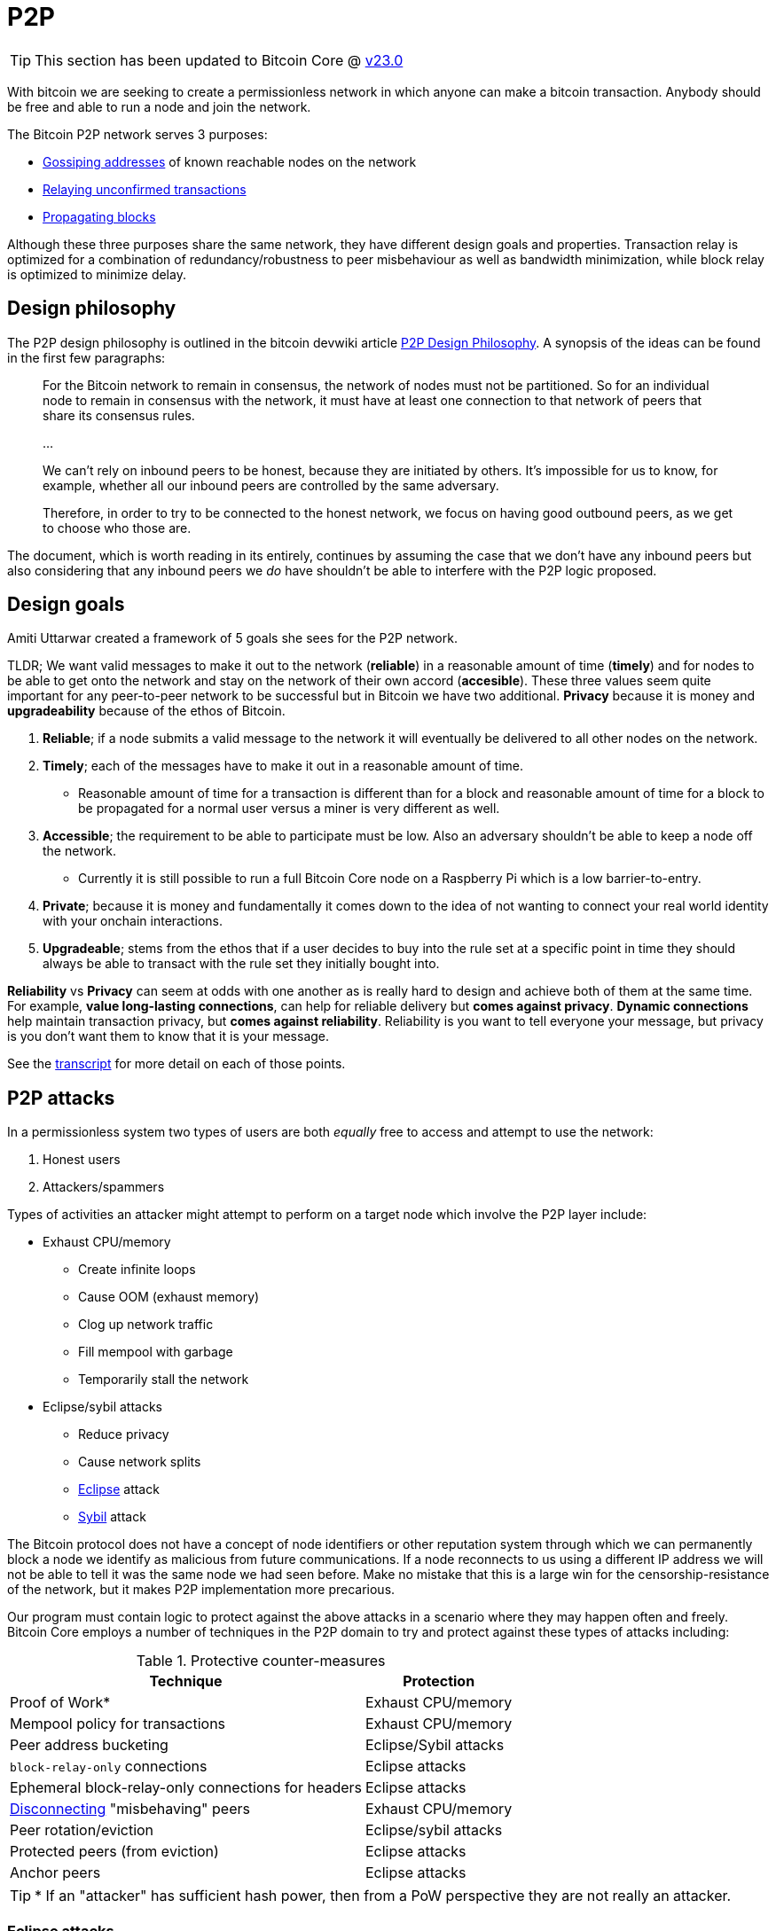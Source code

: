 = P2P

TIP: This section has been updated to Bitcoin Core @ https://github.com/bitcoin/bitcoin/tree/v23.0[v23.0^]

With bitcoin we are seeking to create a permissionless network in which anyone can make a bitcoin transaction.
Anybody should be free and able to run a node and join the network.

The Bitcoin P2P network serves 3 purposes:

* <<_address_relay, Gossiping addresses>> of known reachable nodes on the network
* <<_transaction_relay, Relaying unconfirmed transactions>>
* <<_block_relay, Propagating blocks>>

Although these three purposes share the same network, they have different design goals and properties. 
Transaction relay is optimized for a combination of redundancy/robustness to peer misbehaviour as well as bandwidth minimization, while block relay is optimized to minimize delay.

== Design philosophy

The P2P design philosophy is outlined in the bitcoin devwiki article https://github.com/bitcoin-core/bitcoin-devwiki/wiki/P2P-Design-Philosophy[P2P Design Philosophy^].
A synopsis of the ideas can be found in the first few paragraphs:

[quote]
____
For the Bitcoin network to remain in consensus, the network of nodes must not be partitioned.
So for an individual node to remain in consensus with the network, it must have at least one connection to that network of peers that share its consensus rules.

...

We can't rely on inbound peers to be honest, because they are initiated by others.
It's impossible for us to know, for example, whether all our inbound peers are controlled by the same adversary.

Therefore, in order to try to be connected to the honest network, we focus on having good outbound peers, as we get to choose who those are.
____

The document, which is worth reading in its entirely, continues by assuming the case that we don't have any inbound peers but also considering that any inbound peers we _do_ have shouldn't be able to interfere with the P2P logic proposed.

== Design goals

:amiti-attacking: https://btctranscripts.com/la-bitdevs/2020-04-16-amiti-uttarwar-attacking-bitcoin-core/

Amiti Uttarwar created a framework of 5 goals she sees for the P2P network.

TLDR; We want valid messages to make it out to the network (**reliable**) in a reasonable amount of time (**timely**) and for nodes to be able to get onto the network and stay on the network of their own accord (**accesible**).
These three values seem quite important for any peer-to-peer network to be successful but in Bitcoin we have two additional.
**Privacy** because it is money and **upgradeability** because of the ethos of Bitcoin.

. **Reliable**; if a node submits a valid message to the network it will eventually be delivered to all other nodes on the network.
. **Timely**; each of the messages have to make it out in a reasonable amount of time.
    * Reasonable amount of time for a transaction is different than for a block and reasonable amount of time for a block to be propagated for a normal user versus a miner is very different as well.
. **Accessible**; the requirement to be able to participate must be low. Also an adversary shouldn’t be able to keep a node off the network.
    * Currently it is still possible to run a full Bitcoin Core node on a Raspberry Pi which is a low barrier-to-entry.
. **Private**; because it is money and fundamentally it comes down to the idea of not wanting to connect your real world identity with your onchain interactions.
. **Upgradeable**; stems from the ethos that if a user decides to buy into the rule set at a specific point in time they should always be able to transact with the rule set they initially bought into.

**Reliability** vs **Privacy** can seem at odds with one another as is really hard to design and achieve both of them at the same time. 
For example, **value long-lasting connections**, can help for reliable delivery but **comes against privacy**. 
**Dynamic connections** help maintain transaction privacy, but **comes against reliability**.
Reliability is you want to tell everyone your message, but privacy is you don’t want them to know that it is your message. 

See the {amiti-attacking}[transcript^] for more detail on each of those points.

== P2P attacks

In a permissionless system two types of users are both _equally_ free to access and attempt to use the network:

. Honest users
. Attackers/spammers

Types of activities an attacker might attempt to perform on a target node which involve the P2P layer include:

* Exhaust CPU/memory
** Create infinite loops
** Cause OOM (exhaust memory)
** Clog up network traffic
** Fill mempool with garbage
** Temporarily stall the network
* Eclipse/sybil attacks
** Reduce privacy
** Cause network splits
** https://bitcoinops.org/en/topics/eclipse-attacks/[Eclipse^] attack
** https://en.wikipedia.org/wiki/Sybil_attack[Sybil^] attack

The Bitcoin protocol does not have a concept of node identifiers or other reputation system through which we can permanently block a node we identify as malicious from future communications.
If a node reconnects to us using a different IP address we will not be able to tell it was the same node we had seen before.
Make no mistake that this is a large win for the censorship-resistance of the network, but it makes P2P implementation more precarious.

Our program must contain logic to protect against the above attacks in a scenario where they may happen often and freely.
Bitcoin Core employs a number of techniques in the P2P domain to try and protect against these types of attacks including:

.Protective counter-measures
[%autowidth.stretch]
|===
|Technique |Protection

|Proof of Work*
|Exhaust CPU/memory

|Mempool policy for transactions
|Exhaust CPU/memory

|Peer address bucketing
|Eclipse/Sybil attacks

|`block-relay-only` connections
|Eclipse attacks

|Ephemeral block-relay-only connections for headers
|Eclipse attacks

|<<P2P violations,Disconnecting>> "misbehaving" peers
|Exhaust CPU/memory

|Peer rotation/eviction
|Eclipse/sybil attacks

|Protected peers (from eviction)
|Eclipse attacks

|Anchor peers
|Eclipse attacks

|===

TIP: * If an "attacker" has sufficient hash power, then from a PoW perspective they are not really an attacker.

////
See glozow's https://vimeo.com/704956163[presentation^] on Censorship and DoS Attacks: An intro to Mempool Policy at Advancing Bitcoin 2022 for a synopsis of mempool policy.
////

=== Eclipse attacks

https://bitcoinops.org/en/topics/eclipse-attacks/[Eclipse attacks^] occur when an adversary is able to isolate a victim's node from the rest of the network.

A _restart-based eclipse attack_ occurs when the adversary is able to add its own addresses to the victim's address manager and then force the victim to restart.
If the attack succeeds, the victim will make all of its connections to the adversary's addresses when it restarts.

https://github.com/bitcoin/bitcoin/issues/17326[Issue 17326^] proposed persisting the node's outbound connection list to disk, and on restart reconnecting to the same peers.
It's worth reading the full discussion in that issue, since there are a lot of subtle points around which peers should be persisted.

https://github.com/bitcoin-core/bitcoin-devwiki/wiki/Addrman-and-eclipse-attacks[Addrman and eclipse attacks(bitcoin-devwiki)^] attempts to describe the mechanisms implemented in Bitcoin Core to mitigate eclipse attacks followed by open questions and areas of further research.

=== Identification of the network topology

If a malicious entity was able to identify the topography of the network then they could see that by taking specific nodes down, maybe via a DOS service or any attack that they can use, they can cause a partition in the entire network.

There are <<_message_relay, three main messages that are gossiped around the network>> and **each message offers a unique set of information that allows an adversary to identify who your neighbors are**. 

<<_block_relay,Block relay>> leaks the least information and we can leverage that for a feature called `block-relay-only` connections, a type of connection where nodes do not participate in transaction or address relay and only relay blocks.
An effective way for a spy node to infer the network topology is to observe the timing and details of transaction and address relay, so **these block-relay-only connections obfuscate network topology and help to mitigate eclipse attacks**.

https://github.com/bitcoin/bitcoin/pull/15759[PR#15759^] introduced `block-relay-only` connections.
After these changes, nodes by default open two outbound block-relay-only connections on startup.

https://github.com/bitcoin/bitcoin/pull/17428[PR#17428^] introduced the idea of anchors, persist peers to reconnect after restart.
If you persist the connection to some peers is great for reliability but it would not be very good for privacy if we were to reconnect to the full relay connections.
So instead, we use the `block-relay-only` connections and reconnect to those.

https://github.com/bitcoin/bitcoin/pull/19858[PR#19858^] proposes a more advanced use of block-relay-only connections to further mitigate eclipse attacks.
The node will periodically initiate an _additional_ block-relay-only connection which it uses only to sync headers in order to try and learn about new blocks.
If this reveals new blocks, the eviction logic will rotate out an existing block-relay-only connection.
If no new blocks are discovered, the connection is closed.

== Node P2P components

.Node P2P components
[mermaid,target=node-p2p-components,format=svg,align="center"]
....
flowchart LR
    Addrman
    Banman
    CConnman
    CTxMempool
    ChainstateManager
    Peerman
    Asmap{{Asmap}}
    peers.dat{{peers.dat}}
    banlist.dat{{banlist.dat}}
    anchors.dat{{anchors.dat}}
    mempool.dat{{mempool.dat}}

    subgraph node
        node.addrman
        node.banman
        node.connman
        node.mempool
        node.chainman
        node.peerman
    end

    Asmap -.-> Addrman
    peers.dat -.-> Addrman
    Addrman --> node.addrman

    banlist.dat -.-> Banman
    Banman --> node.banman

    Addrman --> CConnman
    anchors.dat -.-> CConnman
    CConnman --> node.connman

    mempool.dat -.-> CTxMempool
    CTxMempool --> node.mempool

    ChainstateManager --> node.chainman

    Addrman --> Peerman
    CConnman --> Peerman
    Banman --> Peerman
    CTxMempool --> Peerman
    Peerman --> node.peerman

....

=== Addrman

Addrman is setup by loading any provided https://blog.bitmex.com/call-to-action-testing-and-improving-asmap/[asmap^] (https://bitcoincore.reviews/16702[2^]) file passed during startup.
Next `LoadAddrman` from _src/addrman.cpp_ is called, passing in the `asmap`, our global program `args` and a pointer to `node.addrman`.
`args` are used to determine whether consistency checks should run and to pass on the `datadir` value.
Finally any addrman database (`peers.dat`) that is found in the `datadir` has deserialization attempted.

Addresses are serialized back to disk both after the call to `CConnman::StopNodes()`, but also periodically (by default every 15 minutes) as scheduled by `CConnman::Start()`:

[source,cpp]
----
    // Dump network addresses
    scheduler.scheduleEvery([this] { DumpAddresses(); }, DUMP_PEERS_INTERVAL);
----

==== Adding addresses to addrman

Addresses learned about over the wire will be https://github.com/bitcoin/bitcoin/blob/v23.0/src/net_processing.cpp#L2897-L2908[deserialized^] into a vector of ``CAddress``-es.
After determining whether we should expend resources on processing these addresses -- check that address relay with this peer is permitted _and_ that peer is not marked as misbehaving -- we shuffle the addresses and begin testing them as candidates for addition to our addrman.

Address candidate testing consists of checking:

* we are not rate-limiting the peer who sent us the address
* it is a full node (via service flag bits)
* if we already know of the address
* if they're automatically discouraged or manually banned
* `IsReachable()` and `IsRoutable()`

Once these checks have finished we will add all the addresses we were happy with by calling `AddrMan::Add()` and passing the vector of good addresses in along with metadata on who sent us this address in the form of a `CNetAddr` (the source address).
The source address is notably used later in `Add()` (by `AddrmanImpl::AddSingle()`) to determine which new bucket this new address should be placed into as an anti-sybil measure.

Addresses are added into the appropriate bucket and position in `vvNew`.
If there **is not** an address in the corresponding bucket/position then the new address will be added there immediately.
If there **is** currently an address in the corresponding bucket/position then https://github.com/bitcoin/bitcoin/blob/v23.0/src/addrman.cpp#L67-L85[`IsTerrible()`^] is called to determine whether the old address should be evicted to make room for the new one or not, in which case the new address is simply dropped.

TIP: This eviction behaviour is distinct from test-before-evict described below in <<Good>>.

==== Good

New connections are initiated by <<Connman>>, in `CConnman::ThreadOpenConnections()`.
Addresses are considered "good" and will begin being processed by `Addrman::Good()` if:

. we have received a version message from them
. it was an https://github.com/bitcoin/bitcoin/blob/v23.0/src/net_processing.cpp#L2732-L2747[outbound^] connection

Next we use the following process to determine whether the address should be added to `vvTried`:

. we will first check that the address i) does not already exist in `vvTried`, and that ii) it _does_ exist in `vvNew`.
. if the address is not yet in `vvTried` we will determine its bucket and position and then check if there is already an address at that position.
. if there is an address there, we will initiate a `FEELER` connection to the existing node.
. if the feeler is successful then we drop the new address and keep what we have.
. if the feeler is unsuccessful then we drop the old address and insert the new address at this location using `MakeTried()`.

This process is called https://github.com/bitcoin-core/bitcoin-devwiki/wiki/Addrman-and-eclipse-attacks#countermeasure-3-test-before-evict---9037[test-before-evict^].

==== Select

`CConnman::ThreadOpenConnections()` also handles selection of new peers to connect to, via `Addrman::Select()`.

This first occurs when we want to try a new https://github.com/bitcoin/bitcoin/blob/v23.0/src/net.cpp#L2114-L2125[feeler^], but we will use the same approach for https://github.com/bitcoin/bitcoin/blob/v23.0/src/net.cpp#L2128-L2129[non-feeler^] connections too.

The `Select()` function contains a lot of https://github.com/bitcoin/bitcoin/blob/v23.0/src/addrman.cpp#L703-L770[interesting^] logic, specifically related to injecting randomness into the process of drawing a new address to connect to from our untried buckets.

It starts by using a 50% chance between selecting an address from our `tried` and `new` buckets, before using additional (non-cryptographic) randomness to select a bucket and position, before iterating over the bucket until it finds an address.
Once it has selected an address, it uses additional randomness via `GetChance()`, to determine whether it will actually _use_ this address to connect to.

The purpose of the additional `chance` in address selection is that it helps to https://github.com/bitcoin/bitcoin/blob/v23.0/src/addrman.cpp#L87-L100[deprioritize^] recently-tried and failed addresses.

The use of randomness like this in addrman is to combat types of attack where our addrman might become "poisoned" with a large number of sybil or otherwise-bad addresses.
The use of bucketing and randomness means that these types of attacks are much harder to pull off by an attacker, requiring for example a large number of nodes on different Autonomous Systems.

=== Banman

Banman is generally used as a filter to determine whether we should accept a new incoming connection from a certain IP address, or less-frequently to check whether we should make an out-bound connection to a certain IP address:

* We do not accept connections from banned peers
* We only accept connections from discouraged peers if our inbound slots aren't (almost) full
* We do not process (check `IsReachable()` and `IsRoutable()` and `RelayAddress()`) addresses received in an `ADDR` / `ADDRV2` which are banned, but do remember that we have received them

Banman is setup with a simple call to its constructor, passing in a `banlist` and `bantime` argument.
`banlist` will store previously-banned peers from last shutdown, while `bantime` determines how long the node discourages "https://github.com/bitcoin/bitcoin/blob/v23.0/src/net_processing.h#L72-L77[misbehaving^]" peers.

Banman operates primarily with bare IP addresses (`CNetAddr`) but can also, when initiated by the user, ban an entire subnet (as a `CSubNet`).

Note that banman handles https://github.com/bitcoin/bitcoin/blob/v23.0/src/banman.h#L28-L56[both^] manual bans initiated by the user (with `setban`) and also automatic discouragement of peers based on P2P behaviour.

The banman header file https://github.com/bitcoin/bitcoin/blob/v23.0/src/banman.h#L28-L56[contains^] some good background on what banning can and can't protect against, as well as why we do not automatically ban peers in Bitcoin Core.

=== Connman

Connman is used to manage connections and maintain statistics on each node connected, as well as network totals.
There are many connection-related program options for it such as number of connections and whitebound ports/interfaces.
It takes an Addrman to its constructor, along with two random seeds used to seed the SipHash randomizer.

TIP: The nonces generated by the randomizer are used to detect us making new connections to ourself, as the incoming nonce in the version message would match our `nLocalHostNonce`

Connman is started via `node.connman->Start()` in _init.cpp_.
This begins by calling `init()` which binds to any ports selected, before starting up an I2P session if the I2P proxy is found.
Next it schedules sending `GETADDR` to any seednodes provided (via `-seednodes`) using the `ThreadOpenConnections()` loop, and then continues by loading anchor connections from _anchors.dat_.
Following this the various <<Net threads,net threads>> are started up.

As connman has a pointer to the node's addrman it can directly fetch new addresses to serve via `CConnman:GetAddresses()`.
If new addresses are requested from a remote P2P node (via `GETADDR`), then it will use a https://github.com/bitcoin/bitcoin/blob/v23.0/src/net.h#L1129-L1154[cached^] addr response to respond with.
This helps to defeat surveillance which is seeking to determine which other peers your node is connected to.

Within `CConnman` we maintain https://github.com/bitcoin/bitcoin/blob/v23.0/src/net.h#L1123[`m_nodes`^], a vector of connections to other nodes.
That vector is updated and accessed by various threads, including:

. The https://github.com/bitcoin/bitcoin/blob/v23.0/src/net.cpp#L1709-L1718[socket handler thread^], which is responsible for reading data from the sockets into receive buffers, and also for accepting new incoming connections.
. The https://github.com/bitcoin/bitcoin/blob/v23.0/src/net.cpp#L1912[open connections thread^], which is responsible for opening new connections to peers on the network.
. The https://github.com/bitcoin/bitcoin/blob/v23.0/src/net.cpp#L2313[message handler thread^], which is responsible for reading messages from the receive buffer and passing them up to net_processing.

Since the vector can be updated by multiple threads, it is guarded by a mutex called https://github.com/bitcoin/bitcoin/blob/v23.0/src/net.h#L1123-L1125[`m_nodes_mutex`^].

==== CConnman::ThreadOpenConnections()

This thread begins by making any manually-specified connections before entering a double-nested `while` loop.
The outer loop handles making a connection on each loop according certain priorities and the number of connections we currently have:

._net.cpp#L2028_
[source,cpp]
----
// Determine what type of connection to open. Opening
// BLOCK_RELAY connections to addresses from anchors.dat gets the highest
// priority. Then we open OUTBOUND_FULL_RELAY priority until we
// meet our full-relay capacity. Then we open BLOCK_RELAY connection
// until we hit our block-relay-only peer limit.
// GetTryNewOutboundPeer() gets set when a stale tip is detected, so we
// try opening an additional OUTBOUND_FULL_RELAY connection. If none of
// these conditions are met, check to see if it's time to try an extra
// block-relay-only peer (to confirm our tip is current, see below) or the next_feeler
// timer to decide if we should open a FEELER.
----

In addition to filling out connections up to full-relay and block-relay-only capacity it also periodically makes a feeler connection to a random node from addrman to sync headers and test that we haven't been eclipsed.

After selecting which type of connection we are going to attempt on this iteration we enter the inner loop which attempts to make the connection itself.
We select the connection by assigning it to `addrconnect`.

. If it is trying to make an anchor connection the simply set `addrconnect` to the selected `addr` and break from the loop early
. If it is trying to make a feeler connection then we request a collision address or if one is not available then select another `vvTried` table address using `addrman.Select()`.
. If it is neither an anchor or a feeler just call `addrman.Select()`.

TIP: A "collision address" means that another address had tried to evict this address from `vvTried` table, these addresses are marked in `Addrman.m_tried_collisions`.

If the various checks pass, then finish by calling https://github.com/bitcoin/bitcoin/blob/v23.0/src/net.cpp#L2177[`OpenConnection()`^].
`OpenConnection()` makes the connection by calling `ConnectNode()`, which if successful creates a new `CNode` object for the connected node and returns it.
Next we initialize the `CNode` with cconnman's pointer to `peerman`, via `m_msgproc->InitializeNode(pnode)`.
Finally we add the connected and initialized node to `CConnman.m_nodes`.

== Bootstrapping

Bootstrapping is probably the most dangerous moment in a node's life.
If the new node cannot make at least one connection to an honest node, from whom it can eventually learn more honest addresses, then it may not ever be able to join the most-work bitcoin chain without manual user intervention.

NOTE: Manual intervention here would require the user to find the IP address of a known-honest node and connect to it either using `addnode` or `connect`.

When the node first starts up, and if no node addresses are manually specified, we have no choice but to fetch addresses from one (or more) hardcoded DNS seed(s) the list of which can be found in https://github.com/bitcoin/bitcoin/blob/v23.0/src/chainparams.cpp#L121-L129[_src/chainparams.cpp_^].

If the node is fed only attacker-controlled addresses by one or more dishonest DNS seed(s) then it has little opportunity to join the rest of the honest network.
However, if one or more of the addresses returned by the DNS query are honest then we want the node to be able to (eventually) find and connect to the honest network.

Note that if the DNS seed queries are unsuccessful, or the node is being run in a Tor-only mode (and currently the DNS seeds cannot support long Tor V3 addresses) then bitcoind will fall back to connecting to a hard-coded https://github.com/bitcoin/bitcoin/blob/v23.0/src/chainparamsseeds.h[list^] of seed nodes.
This fall back functionality could help to protect against e.g. an attack on the DNS seed infrastructure.

== Managing connections

An enumeration of the different types of connections, along with detailed descriptions on their functions, can be found in https://github.com/bitcoin/bitcoin/blob/v23.0/src/net.h#L117-L184[src/_net.h_].

////

=== CConnman

https://github.com/bitcoin/bitcoin/blob/v23.0/src/net.h#L761[`CConnman`^] is the class in net that opens, maintains and closes connections to peers, manages sockets, and reads/writes messages on the network.

// For operations that are done on each connection in turn (e.g. reading from each socket in the socket handler thread, or passing messages to net_processing in the message handler thread), the common pattern is to:
//
// . lock `cs_vNodes`
// . make a copy of the `vNodes` vector
// . for each `CNode` object, increment an internal https://github.com/bitcoin/bitcoin/blob/92758699/src/net.h#L454[nRefCount] atomic counter.
// . release `cs_vNodes`
// . operate on each of the `CNode` objects in the `vNodes` copy in turn
// . decrement the `nRefCount` counter for each `CNode`
//
// This PR proposes to extract that pattern into an https://en.cppreference.com/w/cpp/language/raii[RAII] object called `NodesSnapshot`.
// It also changes the order of some logic in the socket handler thread.
// The motivation is to reduce https://stackoverflow.com/questions/1970345/what-is-thread-contention[lock contentions].

=== Making connections

`CConnman::Start()` will first attempt to bind to any specified bind (and whitebind) addresses (and onion services), along with optional I2P interface setup:

Next we add any addresses supplied via the `-seednode` argument (loaded into `vSeedNodes`), and then load addresses (if any) from `peers.dat` and finally `anchors.dat`.
`anchors.dat` will be empty on first run but if we are later happy with our connection to the bitcoin network (and have a clean shutdown) our two outbound block-relay-only peers will be saved in this file to aid in connectivity on subsequent program runs.

Because the networking segment of the code is multi-threaded, two `CSemaphores` are setup next which control the number of connections being made by the node.

.src/net.cpp#CConnman::Start
[source,cpp,options=nowrap]
----
    if (semOutbound == nullptr) {
        // initialize semaphore
        semOutbound = std::make_unique<CSemaphore>(std::min(m_max_outbound, nMaxConnections));
    }
    if (semAddnode == nullptr) {
        // initialize semaphore
        semAddnode = std::make_unique<CSemaphore>(nMaxAddnode);
    }
----

After this we get to the primary thread initialisation with the following logic:

. A thread (`ThreadSocketHandler`) is spawned which manages the accepting (of new) and disconnecting old connections.
. If DNS seeds are not disabled, then a thread (`ThreadDNSAddressSeed`) is spawned to request addresses from the DNS seeds.
. A thread (`ThreadOpenAddedConnections`) is spawned to initiate manual connections (provided at startup).
. A thread (`ThreadOpenConnections`) to make connections from addresses in `addrman`.

It might appear that DNS seeds are being tried before both manual connections and any addresses found in `peers.dat`, however closer inspection of the 109L function `CConnman::ThreadDNSAddressSeed` reveals that more than half of those lines are spent trying _not_ to query the DNS seeds, as the rationale in the code comments describes:

.src/net.cpp#CConnman::ThreadDNSAddressSeed
[source,cpp,options=nowrap]
----
// goal: only query DNS seed if address need is acute
// * If we have a reasonable number of peers in addrman, spend
//   some time trying them first. This improves user privacy by
//   creating fewer identifying DNS requests, reduces trust by
//   giving seeds less influence on the network topology, and
//   reduces traffic to the seeds.
// * When querying DNS seeds query a few at once, this ensures
//   that we don't give DNS seeds the ability to eclipse nodes
//   that query them.
// * If we continue having problems, eventually query all the
//   DNS seeds, and if that fails too, also try the fixed seeds.
//   (done in ThreadOpenConnections)
----

We see in that function if we have > 1000 peers in our `addrman` (`DNSSEEDS_DELAY_PEER_THRESHOLD`) we will sleep for 5 minutes (`DNSSEEDS_DELAY_MANY_PEERS`) before querying the DNS seeds, but if we know about fewer than 1000 peers then we will only sleep for 11 seconds (`DNSSEEDS_DELAY_FEW_PEERS`):

.src/net.cpp#CConnman::ThreadDNSAddressSeed
[source,cpp,options=nowrap]
----
const std::chrono::seconds seeds_wait_time = (addrman.size() >= DNSSEEDS_DELAY_PEER_THRESHOLD ? DNSSEEDS_DELAY_MANY_PEERS : DNSSEEDS_DELAY_FEW_PEERS);
----

A risk exists where a malicious DNS seeder eclipses a node by returning an enormous number of IP addresses.
We mitigate this risk by limiting the number of IP addresses addrman learns to 256 per DNS seeder.
Further down in `ThreadDNSAddressSeed()` we see such a magic number:

.src/net.cpp#CConnman::ThreadDNSAddressSeed
[source,cpp,options=nowrap]
----
unsigned int nMaxIPs = 256; // Limits number of IPs learned from a DNS seed
----

If after 60 seconds we have not made any connections, then `ThreadOpenConnections` will deserialize the hardcoded seeds and https://github.com/bitcoin/bitcoin/blob/v23.0/src/net.cpp#L1960-L1987[add^] them to <<Addrman,addrman>> as candidates for connection.
////

== Message relay

.Relay policy of different messages
[cols="1,3,3"]
|===
|Message type |Function |Who

|Addresses
|`PeerManagerImpl::RelayAddress()`
a|Outbound peers & inbound peers who send an addr-related message but not block-relay-only peers

Reachable addresses to 2 peers. Unreachable addresses randomly to 1 or 2 peers.

|Transactions
|`PeerManagerImpl::RelayTransaction()`
|All connected peers

|Blocks
a|`PeerManagerImpl::UpdatedBlockTip()`

`PeerManagerImpl::MaybeSendAddr()`
|All connected peers

|===

=== Address relay

The Bitcoin network uses `addr` messages to communicate (node) network addresses.
See the https://en.bitcoin.it/wiki/Protocol_documentation#addr[Bitcoin wiki p2p documentation^] for more details.
Good address propagation improves network connectivity and increases the difficulty of executing an eclipse attack.

Bitcoin Core nodes will periodically self-announce (also known as self-advertise) their own network address to peers.
When a Bitcoin Core node receives an `addr` message that contains 10 addresses or fewer, it forwards those addresses with a timestamp within 10 minutes of the current time to 1 or 2 peers, selected at random.
If we assume all nodes do this, then self-announcements should reach a large portion of the nodes on the network. The timestamp condition is there to ensure that the relay of a given address stops after some time.

Since https://github.com/bitcoin/bitcoin/pull/22387[PR#22387^], there is a rate limit for address relay processing, so that addresses from peers that send too many of them are ignored which can help to prevent CPU/memory exhaustion attacks.

==== `Addr` privacy

For some time, it was possible for a spy node to easily scrape the full contents of any reachable node's `AddrMan`.
The spy just had to connect to a victim node multiple times and execute `GETADDR`.
This scraped data could then be used to infer private information about the victim.

For example, a spy could monitor the victim's `AddrMan` content in real time and figure out which peers a node is connected to.
A spy could also compare the `AddrMan` content from two different connections (e.g. one identified by Tor address and one identified by IPv4) and figure out that it's actually the same physical node (`fingerprinting`).

https://github.com/bitcoin/bitcoin/pull/18991[PR#18991^] was a first step towards fixing these privacy issues.
By limiting (caching) the leaked portion of `AddrMan`, these inference activities became much harder.
Caching in this context means that the `ADDR` response (which is only a small subset of a node's `AddrMan` content) remains the same for every `GETADDR` call during (roughly) a day.

==== Addr black holes

We know that some nodes on the network do _not_ relay `addr` messages that they receive.
Two known cases are block-relay-only connections from Bitcoin Core nodes, and connections from certain light clients.
We refer to these connections as `addr` black holes.
`addr` messages go in, but they never escape!

If a large portion of the connections on the network are `addr` black holes, then `addr` propagation may be negatively impacted: self-announcements might not reach a majority of nodes on the network in a timely fashion.
It'd be better if we could somehow avoid picking black holes as the 1 or 2 peers that we select for relaying `addr` messages to.

https://github.com/bitcoin/bitcoin/pull/21528[PR#21528^] defers initialization of `m_addr_known` of inbound peers until the peer sends an address related message (`addr`, `addrv2`, `getaddr` or `sendaddrv2`).
The node uses the presence of `m_addr_known` to decide whether the peer is a candidate for relaying `addr` messages received from the network.

==== addrv2

https://github.com/bitcoin/bitcoin/pull/19031[PR#19031^] is a proposed implementation of the https://github.com/bitcoin/bips/blob/9286b5254317d9e73fb25c5f0acd2b2d9937843e/bip-0155.mediawiki[BIP155^] `addrv2` message, a new P2P message format proposed in early 2019 by Wladimir J. van der Laan to gossip longer node addresses.

The `addrv2` message is required to support https://trac.torproject.org/projects/tor/wiki/doc/NextGenOnions[next-generation Tor v3 Onion addresses^], the https://geti2p.net[Invisible Internet Project (I2P)^], and potentially other networks that have longer endpoint addresses than fit in the 128 bits/16 bytes of the current `addr` message.

=== Transaction relay

TODO

==== `Tx` privacy

If a spy is able to identify which node initially broadcast a transaction, there's a high probability that that node is the source wallet for the transaction.
To avoid that privacy leak, we try to be intentional about how we relay and request transactions.
We don't want to reveal the exact contents of our mempool or the precise timing when we received a transaction.

https://github.com/bitcoin/bitcoin/pull/18861[PR#18861^] improved transaction-origin privacy.
The idea is that if we haven't yet announced a transaction to a peer, we shouldn't fulfil any `GETDATA` requests for that transaction from that peer.
The implementation for that PR checks the list of transactions we are about to announce to the peer (`setInventoryTxToSend`), and if it finds the transaction that the peer has requested, then responds with a `NOTFOUND` instead of with the transaction.

[TIP]
====
While this helps in many cases, why is it still an imperfect heuristic?
====

https://github.com/bitcoin/bitcoin/pull/19109[PR#19109^] further reduces the possible attack surface.
It introduces a per-peer rolling bloom filter (`m_recently_announced_invs`) to track which transactions were recently announced to the peer.
When the peer requests a transaction, we check the filter before fulfilling the request and relaying the transaction.

==== Rebroadcasting transactions

Hiding links between wallet addresses and IP addresses is a key part of Bitcoin privacy.
Many techniques exist to help users obfuscate their IP address when submitting their own transactions, and various P2P changes have been proposed with the goal of hiding transaction origins.

Beyond initial broadcast, _rebroadcast_ behaviour can also leak information.
If a node rebroadcasts its own wallet transactions differently from transactions received from its peers, for example more frequently, then adversaries could use this information to infer transaction origins even if the initial broadcast revealed nothing.

The goal is to improve privacy by making node rebroadcast behaviour for wallet transactions indistinguishable from that of other peers' transactions.

https://github.com/bitcoin/bitcoin/pull/21061[PR#21061^] adds a `TxRebroadcast` module responsible for selecting transactions to be rebroadcast and keeping track of how many times each transaction has been rebroadcast.
After each block, the module uses the miner and other heuristics to select transactions from the mempool that it believes "should" have been included in the block and re-announces them (disabled by default for now).

Rebroadcasts happen once per new block.
The set of transactions to be rebroadcast is calculated as follows:

* The node regularly estimates the minimum feerate for transactions to be included in the next block, `m_cached_fee_rate`.
* When a new block arrives, the transactions included in the block are removed from the mempool. The node then uses `BlockAssembler` to calculate which transactions (with a total weight up to 3/4 of the block maximum) from the mempool are more than 30 minutes old and have a minimum feerate of `m_cached_fee_rate`. This results in a set of transactions that our node would have included in the last block.
* The rebroadcast attempt tracker, `m_attempt_tracker`, tracks how many times and how recently we've attempted to rebroadcast a transaction so that we don't spam the network with re-announcements.

=== Block relay

TODO: 

==== Blocksonly relay

After a block is mined it is broadcast to the p2p network where it will eventually be relayed to all nodes on the network.
There are two methods available for relaying blocks:

. *Legacy Relay*
** A node participating in legacy relaying will always send or request entire blocks.
** For nodes that maintain a mempool this is quite bandwidth inefficient, since they probably already have most of the transactions from a new block in their mempool.
. *Compact Block Relay*
** Specified in https://github.com/bitcoin/bips/blob/master/bip-0152.mediawiki[BIP 152^].
** The goal is to address the bandwidth inefficiencies of legacy relaying by only relaying the transactions of a new block that the requesting peer has not yet seen.
** Check out this https://bitcoincore.org/en/2016/06/07/compact-blocks-faq/[Compact Blocks FAQ^] for benchmarks and more info.

Bitcoin Core 0.12 introduced a `-blocksonly` setting that can reduce a node's bandwidth usage by 88%.
The reduction is achieved by not participating in transaction relay.
For more info check out https://bitcointalk.org/index.php?topic=1377345.0[this post^] on blocksonly mode by Gregory Maxwell.
Blocksonly nodes currently use compact block relaying to download blocks even though they don't maintain a full mempool.

https://github.com/bitcoin/bitcoin/pull/22340[PR#22340^] makes blocksonly nodes use legacy relaying to download new blocks.

As currently implemented block-relay-only connections (introduced in https://github.com/bitcoin/bitcoin/pull/15759[PR#15759^]), disables both transaction and address relay.
Bitcoin Core nodes per default settings make two *outbound* block-relay-only connections in addition to 8 regular outbound connections (also see <<Eclipse attacks>> for more use cases of these connections).

==== Bloom filters and SPV

A https://en.wikipedia.org/wiki/Bloom_filter[bloom filter^] is a probabilistic data structure.
It supports two operations:

. _adding_ an element to the filter
. _querying_ an element from the filter

If an element has been previously added, then querying for the element will return _true_.
If an element has not been added, then querying for the element may return _true_ or _false_.
In other words, querying may return a _false positive_, but will never return a _false negative_.

See the https://en.wikipedia.org/wiki/Bloom_filter[wikipedia page^] for how a bloom filter is implemented with hash functions onto a bitfield.
Note that the false positive rate depends on the size of the filter and the number of hash functions.

https://github.com/bitcoin/bips/blob/master/bip-0037.mediawiki[BIP 37^] introduced a new method for https://developer.bitcoin.org/devguide/operating_modes.html#simplified-payment-verification-spv[Simple Payment Verification (SPV)^] clients to use bloom filters to track transactions that affect their addresses.
BIP 37 was implemented in Bitcoin Core in https://github.com/bitcoin/bitcoin/pull/1795[PR#1795^].

Using the P2P messages defined in BIP 37, an SPV client can request that a full node send it transactions which match a bloom filter.
The full node will then relay unconfirmed transactions that match the filter, and the client can request https://github.com/bitcoin/bitcoin/blob/608359b071dac82a9cf33a6c9e01f87abfcb90eb/src/merkleblock.h#L127-L132[merkle blocks^], which only contain the transactions that match the filter.

The SPV client chooses the bloom filter parameters (filter size, number of hashes and a 'tweak' for the hashes) and sends them to the node in a `filterload` message.

The original implementation contained a logic bug. If the client sent a `filterload` message with a zero-sized filter, then the serving node could later attempt a divide-by-zero and crash when querying an element from the filter. See https://cve.mitre.org/cgi-bin/cvename.cgi?name=CVE-2013-5700[CVE-2013-5700^] for further details.

This bug was quietly fixed in https://github.com/bitcoin/bitcoin/pull/2914[PR#2914^] without advertising the reason.
That fix added the `isFull` and `isEmpty` booleans, which have proven to be confusing for developers.

https://github.com/bitcoin/bitcoin/pull/18806[PR#18806^] removed those `isFull` and `isEmpty` booleans and adds a more straightforward fix for the issue.

=== Notifying peers of relay preferences

Currently, block-relay-only connections are established indirectly:

* When making an outbound block-relay-only connection, a node sets the boolean flag `fRelay` in the version message to `false`.
* `fRelay` (introduced in the context of https://github.com/bitcoin/bips/blob/master/bip-0037.mediawiki[BIP 37^]) does not imply that transactions cannot be sent for the entire duration of the connection - in its original use case with BIP37, relay of transactions can be activated later on.
* `fRelay=false` is also used in *-blocksonly* mode, a low-bandwidth option in which a node does not want to receive transactions from *any peer*, but does participate in address relay.

Therefore, nodes currently don't have a notion which of their incoming peers see the connection as block-relay-only and don't have any logic attached to it.

https://github.com/bitcoin/bitcoin/pull/20726[PR#20726^], accompanied by the new BIP proposal https://github.com/sdaftuar/bips/blob/2021-02-bip338-fixups/bip-0338.mediawiki[BIP 338^], introduces the new p2p message `disabletx` for block-relay-only connections, which makes it explicit that no messages related to transaction relay should ever be exchanged over the duration of the connection.

== P2P message encryption

P2P messages are currently all unencrypted which can potentially open up vulnerabilities like:

* Associated metadata in P2P messages may reveal private information.
* Possibilities for attackers who control the routing infrastructure of the P2P network to censor P2P
messages since P2P messages can be detected trivially - they always start with a fixed sequence of magic bytes.

https://gist.github.com/dhruv/5b1275751bc98f3b64bcafce7876b489[BIP 324^] proposes a new Bitcoin P2P protocol which features transport encryption and slightly lower bandwidth usage.

https://bip324.com[bip324.com^] contains a list of all the open PRs and great resources to understand the proposal.
A visual explanation of how BIP 324 works can be found in this blog - https://github.com/stratospher/blogosphere/blob/main/bip324.md[How to encrypt the P2P protocol?^]

=== Networking contribution to node RNG entropy

Entropy for the RNG is often harvested from network connections:

.src/net.cpp
[source,cpp,options=nowrap]
----
net.cpp
488-
489:    // We're making a new connection, harvest entropy from the time (and our peer count)
490-    RandAddEvent((uint32_t)id);
--
743-
744:    // We just received a message off the wire, harvest entropy from the time (and the message checksum)
745-    RandAddEvent(ReadLE32(hash.begin()));
--
1160-
1161:    // We received a new connection, harvest entropy from the time (and our peer count)
1162-    RandAddEvent((uint32_t)id);
----

== Peer state

Peer state is divided into two types:

* **Network/Connection state**; any low level stuff, sending/receiving bytes, keeping statistics, eviction logic, etc.
* **Application state**; any data that is transmitted within P2P message payloads, and the processing of that data. 
Examples are tx inventory, addr gossiping, ping/pong processing.

There are three main data structures that handle peer state:

* `CNode` (defined in `net.h`, used by `m_nodes`(`CConnman`) and covered by `m_nodes_mutex`) is concerned with the **connection state** of the peer.
* `CNodeState` (defined in `netprocessing.cpp`, used by `m_node_states`(`PeerManager`) and covered by `cs_main`) is concerned with the **application state** of the peer. 
** It maintains validation-specific state about nodes, therefore guarded by `cs_main`.
* `Peer` (defined in `netprocessing.cpp`, used by `m_peer_map`(`PeerManager`) and covered by `m_peer_mutex`) is concerned with the **application state** of the peer. 
** It doesn't contain validation-critical data, therefore it is not guarded by `cs_main`

However, there is still some _application state_ contained in `CNode` for historic reasons.
https://github.com/bitcoin/bitcoin/issues/19398[Issue 19398^] outlines the process to eventually move this out of `CNode` as well as the reasoning behind the introduction of the `Peer` struct.

== P2P violations

Bitcoin Core has several options for how to treat peers that violate the rules of the P2P protocol:

. Ignore the individual message, but continue processing other messages from that peer
. Increment the peer's "misbehaviour" score, and punish the peer once its score goes above a certain amount
. Disconnect from the peer
. Disconnect from the peer and prevent any later connections from that peer's address (discouragement)

Since https://github.com/bitcoin/bitcoin/pull/20079[PR#20079^] we now treat handshake misbehaviour like an unknown message

== Testing P2P changes

It can be challenging to test P2P changes as tooling and functional tests are lacking.
Often devs simply setup a new node with the patch and leave it for some time!?

[TIP]
====
Is there fuzzing for P2P messages yet?
====

=== Testing transaction and block relay under SegWit

SegWit was a softfork defined in https://github.com/bitcoin/bips/blob/master/bip-0141.mediawiki[BIP 141^], with P2P changes defined in https://github.com/bitcoin/bips/blob/65529b12bb01b9f29717e1735ce4d472ef9d9fe7/bip-0144.mediawiki[BIP 144^].

SegWit was activated at block 481,824 in August 2017.
Prior to activation, some very careful testing was carried out to verify different scenarios, for example:

. How are transactions and blocks relayed between un-upgraded and upgraded nodes?
. How do upgraded nodes find other upgraded nodes to connect to?
. If a node is un-upgraded at activation time and subsequently upgrades, how does it ensure that the blocks that it previously validated (without segwit rules) are valid according to segwit rules?

To enable this kind of testing, https://github.com/bitcoin/bitcoin/pull/8418[PR#8418^] made it possible to configure the segwit activation parameters using a `-bip9params` configuration option.
That configuration option was later renamed to `-vbparams` in https://github.com/bitcoin/bitcoin/pull/10463[PR#10463^], and replaced with `-segwitheight` in https://github.com/bitcoin/bitcoin/pull/16060[PR#16060^].

Those options allowed starting a node which would never activate segwit by passing `-vbparams=segwit:0:0` (or later, `-segwitheight=-1`).
This was used in the functional tests to test the node's behaviour across activation.

The segwit mainnet activation was a one-time event.
Now that segwit has been activated, those tests are no longer required.

https://github.com/bitcoin/bitcoin/pull/21090[PR#21090^] removed the final tests that made use of `-segwitheight=0`.
With those tests removed, the special casing for `-segwitheight=-1` behaviour can also be removed.
That special casing impacted logic in _net_processing_, _validation_ and _mining_.

